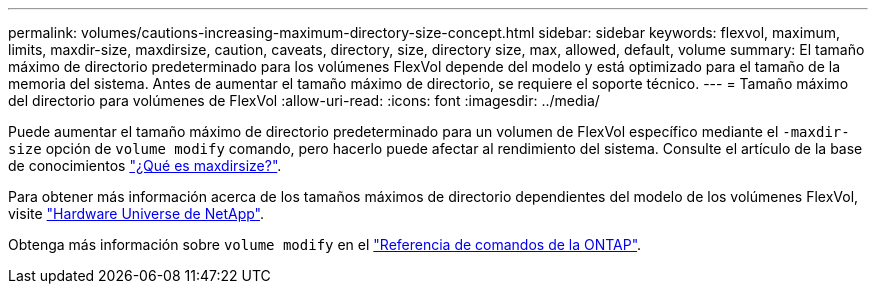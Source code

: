 ---
permalink: volumes/cautions-increasing-maximum-directory-size-concept.html 
sidebar: sidebar 
keywords: flexvol, maximum, limits, maxdir-size, maxdirsize, caution, caveats, directory, size, directory size, max, allowed, default, volume 
summary: El tamaño máximo de directorio predeterminado para los volúmenes FlexVol depende del modelo y está optimizado para el tamaño de la memoria del sistema. Antes de aumentar el tamaño máximo de directorio, se requiere el soporte técnico. 
---
= Tamaño máximo del directorio para volúmenes de FlexVol
:allow-uri-read: 
:icons: font
:imagesdir: ../media/


[role="lead"]
Puede aumentar el tamaño máximo de directorio predeterminado para un volumen de FlexVol específico mediante el `-maxdir-size` opción de `volume modify` comando, pero hacerlo puede afectar al rendimiento del sistema. Consulte el artículo de la base de conocimientos link:https://kb.netapp.com/Advice_and_Troubleshooting/Data_Storage_Software/ONTAP_OS/What_is_maxdirsize["¿Qué es maxdirsize?"^].

Para obtener más información acerca de los tamaños máximos de directorio dependientes del modelo de los volúmenes FlexVol, visite link:https://hwu.netapp.com/["Hardware Universe de NetApp"^].

Obtenga más información sobre `volume modify` en el link:https://docs.netapp.com/us-en/ontap-cli/volume-modify.html["Referencia de comandos de la ONTAP"^].
